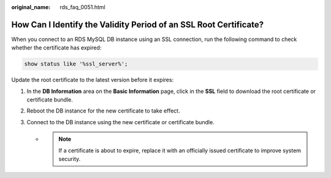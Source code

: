 :original_name: rds_faq_0051.html

.. _rds_faq_0051:

How Can I Identify the Validity Period of an SSL Root Certificate?
==================================================================

When you connect to an RDS MySQL DB instance using an SSL connection, run the following command to check whether the certificate has expired:

.. code-block::

   show status like '%ssl_server%';

Update the root certificate to the latest version before it expires:

#. In the **DB Information** area on the **Basic Information** page, click |image1| in the **SSL** field to download the root certificate or certificate bundle.
#. Reboot the DB instance for the new certificate to take effect.
#. Connect to the DB instance using the new certificate or certificate bundle.

   -

      .. note::

         If a certificate is about to expire, replace it with an officially issued certificate to improve system security.

.. |image1| image:: /_static/images/en-us_image_0000001166477016.png
